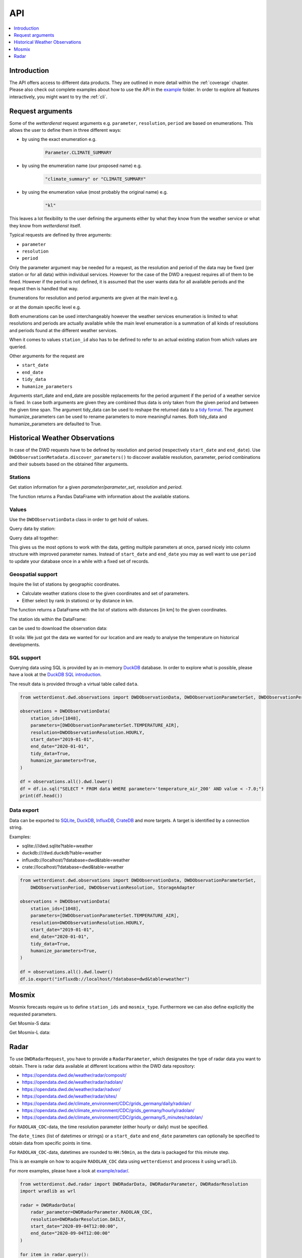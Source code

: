 .. wetterdienst-api:

API
***

.. contents::
    :local:
    :depth: 1


Introduction
============

The API offers access to different data products. They are
outlined in more detail within the :ref:`coverage` chapter.
Please also check out complete examples about how to use the API in the example_ folder.
In order to explore all features interactively,
you might want to try the :ref:`cli`.

.. _example: https://github.com/earthobservations/wetterdienst/tree/master/example

Request arguments
=================

Some of the `wetterdienst` request arguments e.g. ``parameter``, ``resolution``,
``period`` are based on enumerations. This allows the user to define them in three
different ways:

- by using the exact enumeration e.g.
    .. code-block:: python

        Parameter.CLIMATE_SUMMARY

- by using the enumeration name (our proposed name) e.g.
    .. code-block:: python

        "climate_summary" or "CLIMATE_SUMMARY"

- by using the enumeration value (most probably the original name) e.g.
    .. code-block:: python

        "kl"

This leaves a lot flexibility to the user defining the arguments either by what they
know from the weather service or what they know from `wetterdienst` itself.

Typical requests are defined by three arguments:

- ``parameter``
- ``resolution``
- ``period``

Only the parameter argument may be needed for a request, as the resolution and period of
the data may be fixed (per station or for all data) within individual services.
However for the case of the DWD a request requires all of them to be fined. However if
the period is not defined, it is assumed that the user wants data for all available
periods and the request then is handled that way.

Enumerations for resolution and period arguments are given at the main level e.g.

.. ipython:: python

    from wetterdienst import Resolution, Period

or at the domain specific level e.g.

.. ipython:: python

    from wetterdienst.dwd.observations import DWDObservationResolution, DWDObservationPeriod

Both enumerations can be used interchangeably however the weather services enumeration
is limited to what resolutions and periods are actually available while the main level
enumeration is a summation of all kinds of resolutions and periods found at the
different weather services.

When it comes to values ``station_id`` also has to be defined to refer to an actual
existing station from which values are queried.

Other arguments for the request are

- ``start_date``
- ``end_date``
- ``tidy_data``
- ``humanize_parameters``

Arguments start_date and end_date are possible replacements for the period argument if
the period of a weather service is fixed. In case both arguments are given they are
combined thus data is only taken from the given period and between the given time span.
The argument tidy_data can be used to reshape the returned data to a `tidy format`_.
The argument humanize_parameters can be used to rename parameters to more meaningful
names. Both tidy_data and humanize_parameters are defaulted to True.

.. _tidy format: https://vita.had.co.nz/papers/tidy-data.pdf

Historical Weather Observations
===============================

In case of the DWD requests have to be defined by resolution and period (respectively
``start_date`` and ``end_date``). Use ``DWDObservationMetadata.discover_parameters()``
to discover available resolution, parameter, period combinations and their subsets
based on the obtained filter arguments.

Stations
--------

Get station information for a given *parameter/parameter_set*, *resolution* and
*period*.

.. ipython:: python

    from wetterdienst.dwd.observations import DWDObservationStations, DWDObservationParameterSet, DWDObservationPeriod, DWDObservationResolution

    stations = DWDObservationStations(
        parameter_set=DWDObservationParameterSet.PRECIPITATION_MORE,
        resolution=DWDObservationResolution.DAILY,
        period=DWDObservationPeriod.HISTORICAL
    )

    df = stations.all()

    print(df.head())

The function returns a Pandas DataFrame with information about the available stations.

Values
------

Use the ``DWDObservationData`` class in order to get hold of values.

.. ipython:: python

    from wetterdienst.dwd.observations import DWDObservationData, DWDObservationParameterSet, DWDObservationPeriod, DWDObservationResolution

    observations = DWDObservationData(
        station_ids=[3, 1048],
        parameters=[DWDObservationParameterSet.CLIMATE_SUMMARY, DWDObservationParameterSet.SOLAR],
        resolution=DWDObservationResolution.DAILY,
        start_date="1990-01-01",
        end_date="2020-01-01",
        tidy_data=True,
        humanize_parameters=True,
    )

Query data by station:

.. ipython:: python

    for result in observations.query():
        # analyse the station here
        print(result.data.dropna().head())

Query data all together:

.. ipython:: python

    df = observations.all().dropna()
    print(df.head())

This gives us the most options to work with the data, getting multiple parameters at
once, parsed nicely into column structure with improved parameter names. Instead of
``start_date`` and ``end_date`` you may as well want to use ``period`` to update your
database once in a while with a fixed set of records.

Geospatial support
------------------

Inquire the list of stations by geographic coordinates.

- Calculate weather stations close to the given coordinates and set of parameters.
- Either select by rank (n stations) or by distance in km.

.. ipython:: python

    from datetime import datetime
    from wetterdienst.dwd.observations import DWDObservationStations, DWDObservationParameterSet, DWDObservationPeriod, DWDObservationResolution

    stations = DWDObservationStations(
        parameter_set=DWDObservationParameterSet.TEMPERATURE_AIR,
        resolution=DWDObservationResolution.HOURLY,
        period=DWDObservationPeriod.RECENT,
        start_date=datetime(2020, 1, 1),
        end_date=datetime(2020, 1, 20)
    )

    df = stations.nearby_radius(
        latitude=50.0,
        longitude=8.9,
        max_distance_in_km=30
    )

    print(df.head())

    df = stations.nearby_number(
        latitude=50.0,
        longitude=8.9,
        number=5
    )

    print(df.head())


The function returns a DataFrame with the list of stations with distances [in km]
to the given coordinates.

The station ids within the DataFrame:

.. ipython:: python

    station_ids = df.STATION_ID.unique()

can be used to download the observation data:

.. ipython:: python

    observations = DWDObservationData(
        station_ids=station_ids,
        parameters=[DWDObservationParameterSet.TEMPERATURE_AIR, DWDObservationParameterSet.SOLAR],
        resolution=DWDObservationResolution.HOURLY,
        start_date="1990-01-01",
        end_date="2020-01-01",
        tidy_data=True,
        humanize_parameters=True,
    )

    for result in observations.query():
        # analyse the station here
        print(result.data.dropna().head())

Et voila: We just got the data we wanted for our location and are ready to analyse the
temperature on historical developments.


SQL support
-----------

Querying data using SQL is provided by an in-memory DuckDB_ database.
In order to explore what is possible, please have a look at the `DuckDB SQL introduction`_.

The result data is provided through a virtual table called ``data``.

.. code-block:: python

    from wetterdienst.dwd.observations import DWDObservationData, DWDObservationParameterSet, DWDObservationPeriod, DWDObservationResolution

    observations = DWDObservationData(
        station_ids=[1048],
        parameters=[DWDObservationParameterSet.TEMPERATURE_AIR],
        resolution=DWDObservationResolution.HOURLY,
        start_date="2019-01-01",
        end_date="2020-01-01",
        tidy_data=True,
        humanize_parameters=True,
    )

    df = observations.all().dwd.lower()
    df = df.io.sql("SELECT * FROM data WHERE parameter='temperature_air_200' AND value < -7.0;")
    print(df.head())

Data export
-----------

Data can be exported to SQLite_, DuckDB_, InfluxDB_, CrateDB_ and more targets.
A target is identified by a connection string.

Examples:

- sqlite:///dwd.sqlite?table=weather
- duckdb:///dwd.duckdb?table=weather
- influxdb://localhost/?database=dwd&table=weather
- crate://localhost/?database=dwd&table=weather

.. code-block:: python

    from wetterdienst.dwd.observations import DWDObservationData, DWDObservationParameterSet,
        DWDObservationPeriod, DWDObservationResolution, StorageAdapter

    observations = DWDObservationData(
        station_ids=[1048],
        parameters=[DWDObservationParameterSet.TEMPERATURE_AIR],
        resolution=DWDObservationResolution.HOURLY,
        start_date="2019-01-01",
        end_date="2020-01-01",
        tidy_data=True,
        humanize_parameters=True,
    )

    df = observations.all().dwd.lower()
    df.io.export("influxdb://localhost/?database=dwd&table=weather")

Mosmix
======

Mosmix forecasts require us to define ``station_ids`` and ``mosmix_type``. Furthermore
we can also define explicitly the requested parameters.

Get Mosmix-S data:

.. ipython:: python

    from wetterdienst.dwd.forecasts import DWDMosmixData, DWDMosmixType

    mosmix = DWDMosmixData(
        station_ids=["01001", "01008"],
        mosmix_type=DWDMosmixType.LARGE
    )
    response = next(mosmix.query())

    print(response.metadata)
    print(response.data)

Get Mosmix-L data:

.. ipython:: python

    mosmix = DWDMosmixData(
        station_ids=["01001", "01008"],
        mosmix_type=DWDMosmixType.LARGE
    )
    response =  next(mosmix.query())

    print(response.metadata)
    print(response.data)


Radar
=====

To use ``DWDRadarRequest``, you have to provide a ``RadarParameter``,
which designates the type of radar data you want to obtain. There is
radar data available at different locations within the DWD data repository:

- https://opendata.dwd.de/weather/radar/composit/
- https://opendata.dwd.de/weather/radar/radolan/
- https://opendata.dwd.de/weather/radar/radvor/
- https://opendata.dwd.de/weather/radar/sites/
- https://opendata.dwd.de/climate_environment/CDC/grids_germany/daily/radolan/
- https://opendata.dwd.de/climate_environment/CDC/grids_germany/hourly/radolan/
- https://opendata.dwd.de/climate_environment/CDC/grids_germany/5_minutes/radolan/

For ``RADOLAN_CDC``-data, the time resolution parameter (either hourly or daily)
must be specified.

The ``date_times`` (list of datetimes or strings) or a ``start_date``
and ``end_date`` parameters can optionally be specified to obtain data
from specific points in time.

For ``RADOLAN_CDC``-data, datetimes are rounded to ``HH:50min``, as the
data is packaged for this minute step.

This is an example on how to acquire ``RADOLAN_CDC`` data using
``wetterdienst`` and process it using ``wradlib``.

For more examples, please have a look at `example/radar/`_.

.. code-block:: python

    from wetterdienst.dwd.radar import DWDRadarData, DWDRadarParameter, DWDRadarResolution
    import wradlib as wrl

    radar = DWDRadarData(
        radar_parameter=DWDRadarParameter.RADOLAN_CDC,
        resolution=DWDRadarResolution.DAILY,
        start_date="2020-09-04T12:00:00",
        end_date="2020-09-04T12:00:00"
    )

    for item in radar.query():

        # Decode item.
        timestamp, buffer = item

        # Decode data using wradlib.
        data, attributes = wrl.io.read_radolan_composite(buffer)

        # Do something with the data (numpy.ndarray) here.


.. _wradlib: https://wradlib.org/
.. _example/radar/: https://github.com/earthobservations/wetterdienst/tree/master/example/radar

.. _SQLite: https://www.sqlite.org/
.. _DuckDB: https://duckdb.org/docs/sql/introduction
.. _DuckDB SQL introduction: https://duckdb.org/docs/sql/introduction
.. _InfluxDB: https://github.com/influxdata/influxdb
.. _CrateDB: https://github.com/crate/crate
